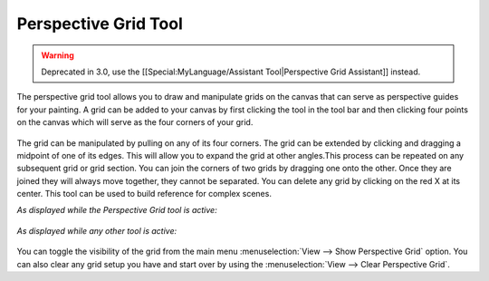 Perspective Grid Tool
=====================

.. figure:: images/perspective_grid_tool/Perspective_Grid_Icon.png
   :alt: images/perspective_grid_tool/Perspective_Grid_Icon.png

.. Warning::

   Deprecated in 3.0, use the [[Special:MyLanguage/Assistant Tool|Perspective Grid Assistant]] instead.

The perspective grid tool allows you to draw and manipulate grids on the
canvas that can serve as perspective guides for your painting. A grid
can be added to your canvas by first clicking the tool in the tool bar
and then clicking four points on the canvas which will serve as the four
corners of your grid.

.. figure:: images/perspective_grid_tool/Perspectivegrid.png
   :alt: images/perspective_grid_tool/Perspectivegrid.png

The grid can be manipulated by pulling on any of its four corners. The
grid can be extended by clicking and dragging a midpoint of one of its
edges. This will allow you to expand the grid at other angles.This
process can be repeated on any subsequent grid or grid section. You can
join the corners of two grids by dragging one onto the other. Once they
are joined they will always move together, they cannot be separated. You
can delete any grid by clicking on the red X at its center. This tool
can be used to build reference for complex scenes.

*As displayed while the Perspective Grid tool is active:*

.. figure:: images/perspective_grid_tool/Multigrid.png
   :alt: images/perspective_grid_tool/Multigrid.png

*As displayed while any other tool is active:*

.. figure:: images/perspective_grid_tool/KritaPersgridnoedit.png
   :alt: images/perspective_grid_tool/KritaPersgridnoedit.png

You can toggle the visibility of the grid from the main menu
:menuselection:`View --> Show Perspective Grid` option. You can
also clear any grid setup you have and start over by using the
:menuselection:`View --> Clear Perspective Grid`.

